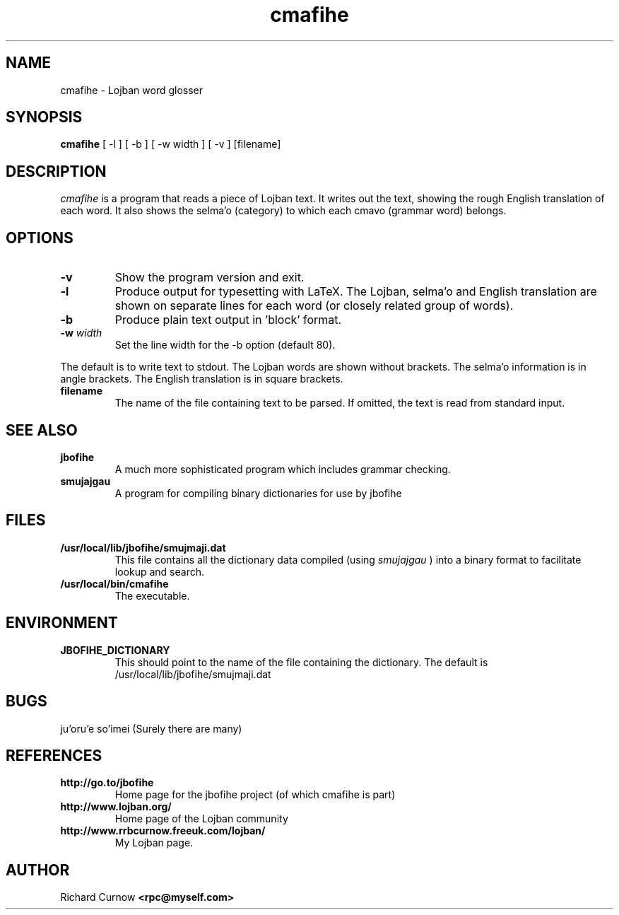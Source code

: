 .TH "cmafihe" 1L "April 2000"
.SH NAME
cmafihe \- Lojban word glosser
.SH SYNOPSIS
.B cmafihe
[ -l ] [ -b ] [ -w width ] [ -v ] [filename]
.SH DESCRIPTION
.I cmafihe
is a program that reads a piece of Lojban text.  It writes out the
text, showing the rough English translation of each word.  It also
shows the selma'o (category) to which each cmavo (grammar word)
belongs.
.SH OPTIONS
.TP
.B -v
Show the program version and exit.
.TP
.B -l
Produce output for typesetting with LaTeX.  The Lojban, selma'o and
English translation are shown on separate lines for each word (or
closely related group of words).
.TP
.B -b
Produce plain text output in 'block' format.
.TP
.BI -w " width"
Set the line width for the -b option (default 80).
.PP
The default is to write text to stdout.  The Lojban words are shown
without brackets.  The selma'o information is in angle brackets.  The
English translation is in square brackets.
.TP
.B filename
The name of the file containing text to be parsed.  If omitted, the text is
read from standard input.
.SH SEE ALSO
.PP
.TP
.B jbofihe
A much more sophisticated program which includes grammar checking.
.TP
.B smujajgau
A program for compiling binary dictionaries for use by jbofihe
.SH FILES
.TP
.B /usr/local/lib/jbofihe/smujmaji.dat
This file contains all the dictionary data compiled (using
.I smujajgau
) into a binary format to facilitate lookup and search.
.TP
.B /usr/local/bin/cmafihe
The executable.
.SH ENVIRONMENT
.TP
.B JBOFIHE_DICTIONARY
This should point to the name of the file containing the dictionary.
The default is /usr/local/lib/jbofihe/smujmaji.dat
\".SH CAVEATS
.SH BUGS
ju'oru'e so'imei (Surely there are many)
.SH REFERENCES
.TP
.B http://go.to/jbofihe
Home page for the jbofihe project (of which cmafihe is part)
.TP
.B http://www.lojban.org/
Home page of the Lojban community
.TP
.B http://www.rrbcurnow.freeuk.com/lojban/
My Lojban page.
.SH AUTHOR
Richard Curnow
.B <rpc@myself.com>

